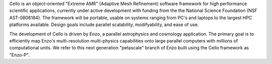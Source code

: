 Cello is an object-oriented "Extreme AMR" (Adaptive Mesh Refinement)
software framework for high performance scientific applications,
currently under active development with funding from the the National
Science Foundation (NSF AST-0808184). The framework will be portable,
usable on systems ranging from PC's and laptops to the largest HPC
platforms available.  Design goals include parallel scalability,
modifyability, and ease of use.

The development of Cello is driven by Enzo, a parallel astrophysics
and cosmology application.  The primary goal is to efficiently map
Enzo's multi-resolution multi-physics capabilities onto large parallel
computers with millions of computational units. We refer to this next
generation "petascale" branch of Enzo built using the Cello framework
as "Enzo-P".
